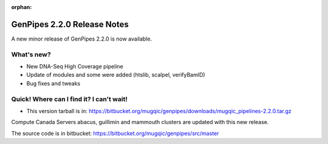 :orphan:

.. _docs_gp_relnote_2_2_0:

.. spelling::

    smrtanalysis
    htseq

GenPipes 2.2.0 Release Notes
============================

A new minor release of GenPipes 2.2.0 is now available.

What's new? 
------------

* New DNA-Seq High Coverage pipeline 
* Update of modules and some were added (htslib, scalpel, verifyBamID)
* Bug fixes and tweaks

Quick! Where can I find it? I can't wait! 
------------------------------------------

* This version tarball is in: https://bitbucket.org/mugqic/genpipes/downloads/mugqic_pipelines-2.2.0.tar.gz 

Compute Canada Servers abacus, guillimin and mammouth clusters are updated with this new release.

The source code is in bitbucket: https://bitbucket.org/mugqic/genpipes/src/master 
